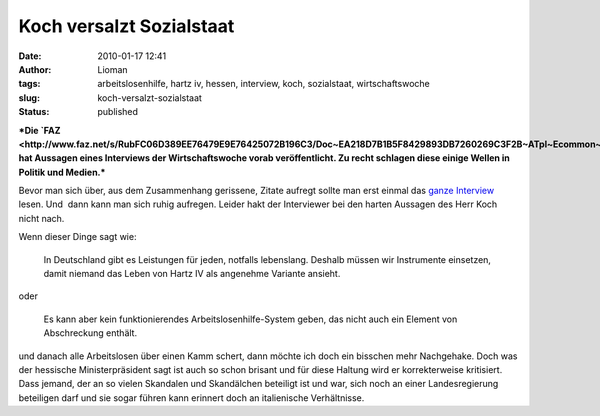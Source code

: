 Koch versalzt Sozialstaat
#########################
:date: 2010-01-17 12:41
:author: Lioman
:tags: arbeitslosenhilfe, hartz iv, hessen, interview, koch, sozialstaat, wirtschaftswoche
:slug: koch-versalzt-sozialstaat
:status: published

***Die
`FAZ <http://www.faz.net/s/RubFC06D389EE76479E9E76425072B196C3/Doc~EA218D7B1B5F8429893DB7260269C3F2B~ATpl~Ecommon~Scontent.html>`__
hat Aussagen eines Interviews der Wirtschaftswoche vorab veröffentlicht.
Zu recht schlagen diese einige Wellen in Politik und Medien.***

Bevor man sich über, aus dem Zusammenhang gerissene, Zitate aufregt
sollte man erst einmal das `ganze
Interview <http://www.wiwo.de/politik-weltwirtschaft/politik-muss-notwendige-haerte-haben-419310/>`__
lesen. Und  dann kann man sich ruhig aufregen. Leider hakt der
Interviewer bei den harten Aussagen des Herr Koch nicht nach.

Wenn dieser Dinge sagt wie:

    In Deutschland gibt es Leistungen für jeden, notfalls lebenslang.
    Deshalb müssen wir Instrumente einsetzen, damit niemand das Leben
    von Hartz IV als angenehme Variante ansieht.

oder

    Es kann aber kein funktionierendes Arbeitslosenhilfe-System geben,
    das nicht auch ein Element von Abschreckung enthält.

und danach alle Arbeitslosen über einen Kamm schert, dann möchte ich
doch ein bisschen mehr Nachgehake. Doch was der hessische
Ministerpräsident sagt ist auch so schon brisant und für diese Haltung
wird er korrekterweise kritisiert. Dass jemand, der an so vielen
Skandalen und Skandälchen beteiligt ist und war, sich noch an einer
Landesregierung beteiligen darf und sie sogar führen kann erinnert doch
an italienische Verhältnisse.
